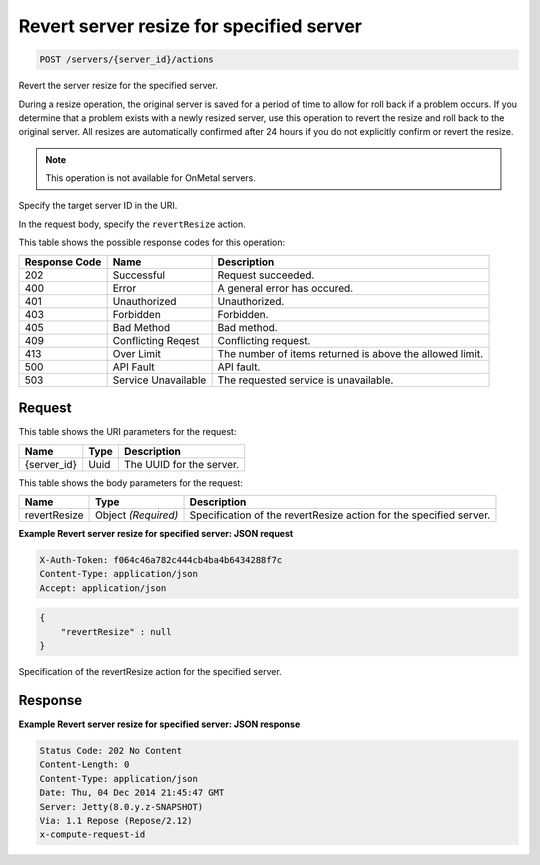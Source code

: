 
.. THIS OUTPUT IS GENERATED FROM THE WADL. DO NOT EDIT.

.. _post-revert-server-resize-for-specified-server-servers-server-id-actions:

Revert server resize for specified server
^^^^^^^^^^^^^^^^^^^^^^^^^^^^^^^^^^^^^^^^^^^^^^^^^^^^^^^^^^^^^^^^^^^^^^^^^^^^^^^^

.. code::

    POST /servers/{server_id}/actions

Revert the server resize for the specified server.

During a resize operation, the original server is saved for a period of time to allow for roll back if a 				problem occurs. If you determine that a problem exists with a newly resized server, use this operation to 				revert the resize and roll back to the original server. All resizes are automatically confirmed after 24 				hours if you do not explicitly confirm or revert the resize. 

.. note::
   This operation is not available for OnMetal servers.
   
   

Specify the target server ID in the URI.

In the request body, specify the ``revertResize`` action.



This table shows the possible response codes for this operation:


+--------------------------+-------------------------+-------------------------+
|Response Code             |Name                     |Description              |
+==========================+=========================+=========================+
|202                       |Successful               |Request succeeded.       |
+--------------------------+-------------------------+-------------------------+
|400                       |Error                    |A general error has      |
|                          |                         |occured.                 |
+--------------------------+-------------------------+-------------------------+
|401                       |Unauthorized             |Unauthorized.            |
+--------------------------+-------------------------+-------------------------+
|403                       |Forbidden                |Forbidden.               |
+--------------------------+-------------------------+-------------------------+
|405                       |Bad Method               |Bad method.              |
+--------------------------+-------------------------+-------------------------+
|409                       |Conflicting Reqest       |Conflicting request.     |
+--------------------------+-------------------------+-------------------------+
|413                       |Over Limit               |The number of items      |
|                          |                         |returned is above the    |
|                          |                         |allowed limit.           |
+--------------------------+-------------------------+-------------------------+
|500                       |API Fault                |API fault.               |
+--------------------------+-------------------------+-------------------------+
|503                       |Service Unavailable      |The requested service is |
|                          |                         |unavailable.             |
+--------------------------+-------------------------+-------------------------+


Request
""""""""""""""""




This table shows the URI parameters for the request:

+--------------------------+-------------------------+-------------------------+
|Name                      |Type                     |Description              |
+==========================+=========================+=========================+
|{server_id}               |Uuid                     |The UUID for the server. |
+--------------------------+-------------------------+-------------------------+





This table shows the body parameters for the request:

+--------------------------+-------------------------+-------------------------+
|Name                      |Type                     |Description              |
+==========================+=========================+=========================+
|revertResize              |Object *(Required)*      |Specification of the     |
|                          |                         |revertResize action for  |
|                          |                         |the specified server.    |
+--------------------------+-------------------------+-------------------------+





**Example Revert server resize for specified server: JSON request**


.. code::

   X-Auth-Token: f064c46a782c444cb4ba4b6434288f7c
   Content-Type: application/json
   Accept: application/json


.. code::

   {
       "revertResize" : null
   }




Specification of the revertResize action for the specified server.




Response
""""""""""""""""










**Example Revert server resize for specified server: JSON response**


.. code::

   Status Code: 202 No Content
   Content-Length: 0
   Content-Type: application/json
   Date: Thu, 04 Dec 2014 21:45:47 GMT
   Server: Jetty(8.0.y.z-SNAPSHOT)
   Via: 1.1 Repose (Repose/2.12)
   x-compute-request-id




